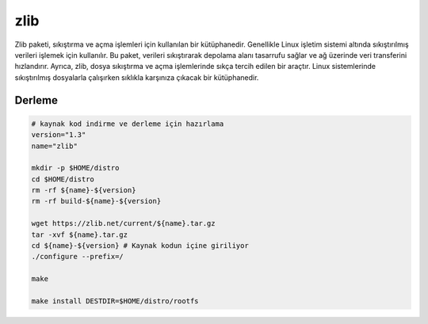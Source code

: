 zlib
++++

Zlib paketi, sıkıştırma ve açma işlemleri için kullanılan bir kütüphanedir. Genellikle Linux işletim sistemi altında sıkıştırılmış verileri işlemek için kullanılır. Bu paket, verileri sıkıştırarak depolama alanı tasarrufu sağlar ve ağ üzerinde veri transferini hızlandırır. Ayrıca, zlib, dosya sıkıştırma ve açma işlemlerinde sıkça tercih edilen bir araçtır. Linux sistemlerinde sıkıştırılmış dosyalarla çalışırken sıklıkla karşınıza çıkacak bir kütüphanedir.

Derleme
--------

.. code-block:: shell
	
	# kaynak kod indirme ve derleme için hazırlama
	version="1.3"
	name="zlib"

	mkdir -p $HOME/distro
	cd $HOME/distro
	rm -rf ${name}-${version}
	rm -rf build-${name}-${version}

	wget https://zlib.net/current/${name}.tar.gz
	tar -xvf ${name}.tar.gz
	cd ${name}-${version} # Kaynak kodun içine giriliyor
	./configure --prefix=/

	make 

	make install DESTDIR=$HOME/distro/rootfs


.. raw:: pdf

   PageBreak

